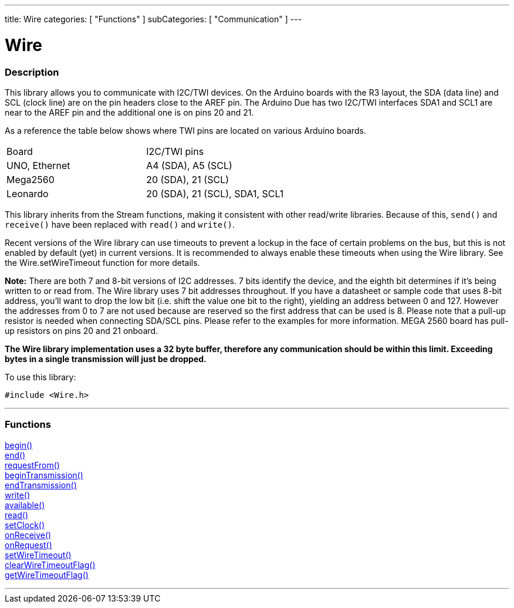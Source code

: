 ---
title: Wire
categories: [ "Functions" ]
subCategories: [ "Communication" ]
---


= Wire


//OVERVIEW SECTION STARTS
[#overview]
--

[float]
=== Description


This library allows you to communicate with I2C/TWI devices. On the Arduino boards with the R3 layout, the SDA (data line) and SCL (clock line) are on the pin headers close to the AREF pin. The Arduino Due has two I2C/TWI interfaces SDA1 and SCL1 are near to the AREF pin and the additional one is on pins 20 and 21.

As a reference the table below shows where TWI pins are located on various Arduino boards.

[cols="1,1"]
|===
|Board
|I2C/TWI pins 

|UNO, Ethernet 
|A4 (SDA), A5 (SCL)   

|Mega2560   
|20 (SDA), 21 (SCL) 

|Leonardo   
|20 (SDA), 21 (SCL), SDA1, SCL1
|=== 


This library inherits from the Stream functions, making it consistent with other read/write libraries. Because of this, `send()` and `receive()` have been replaced with `read()` and `write()`.

Recent versions of the Wire library can use timeouts to prevent a lockup in the face of certain problems on the bus, but this is not enabled by default (yet) in current versions. It is recommended to always enable these timeouts when using the Wire library. See the Wire.setWireTimeout function for more details.

*Note:* There are both 7 and 8-bit versions of I2C addresses. 7 bits identify the device, and the eighth bit determines if it's being written to or read from. The Wire library uses 7 bit addresses throughout. If you have a datasheet or sample code that uses 8-bit address, you'll want to drop the low bit (i.e. shift the value one bit to the right), yielding an address between 0 and 127. However the addresses from 0 to 7 are not used because are reserved so the first address that can be used is 8. Please note that a pull-up resistor is needed when connecting SDA/SCL pins. Please refer to the examples for more information. MEGA 2560 board has pull-up resistors on pins 20 and 21 onboard. 

*The Wire library implementation uses a 32 byte buffer, therefore any communication should be within this limit. Exceeding bytes in a single transmission will just be dropped.*

To use this library:

`#include <Wire.h>`

--
// OVERVIEW SECTION ENDS

//FUNCTION SECTION STARTS
[#functions]
--

'''
[float]
=== Functions
link:../wire/begin[begin()] +
link:../wire/end[end()] +
link:../wire/requestfrom[requestFrom()] +
link:../wire/begintransmission[beginTransmission()] +
link:../wire/endtransmission[endTransmission()] +
link:../wire/write[write()] +
link:../wire/available[available()] +
link:../wire/read[read()] +
link:../wire/setclock[setClock()] +
link:../wire/onreceive[onReceive()] +
link:../wire/onrequest[onRequest()] +
link:../wire/setwiretimeout[setWireTimeout()] +
link:../wire/clearwiretimeoutflag[clearWireTimeoutFlag()] +
link:../wire/getwiretimeoutflag[getWireTimeoutFlag()]

'''

--
// FUNCTION SECTION ENDS
